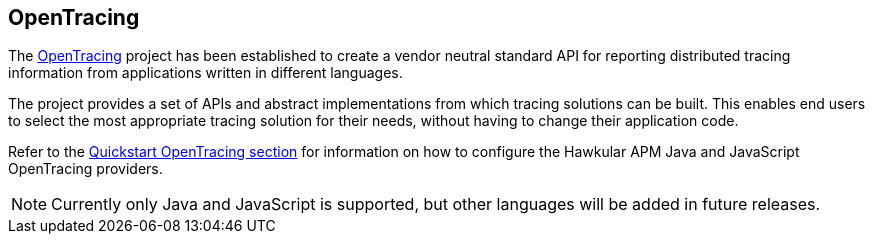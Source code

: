 :imagesdir: ../images

:toc: macro
:toc-title:

OpenTracing
-----------

The link:http://opentracing.io/[OpenTracing] project has been established to create a vendor neutral standard API for reporting distributed tracing information from applications written in different languages.

The project provides a set of APIs and abstract implementations from which tracing solutions can be built. This enables end users to select the most appropriate tracing solution for their needs, without having to change their application code.

Refer to the link:../quickstart/README.adoc[Quickstart OpenTracing section] for information on how to configure the Hawkular APM Java and JavaScript OpenTracing providers.

NOTE: Currently only Java and JavaScript is supported, but other languages will be added in future releases.
 
